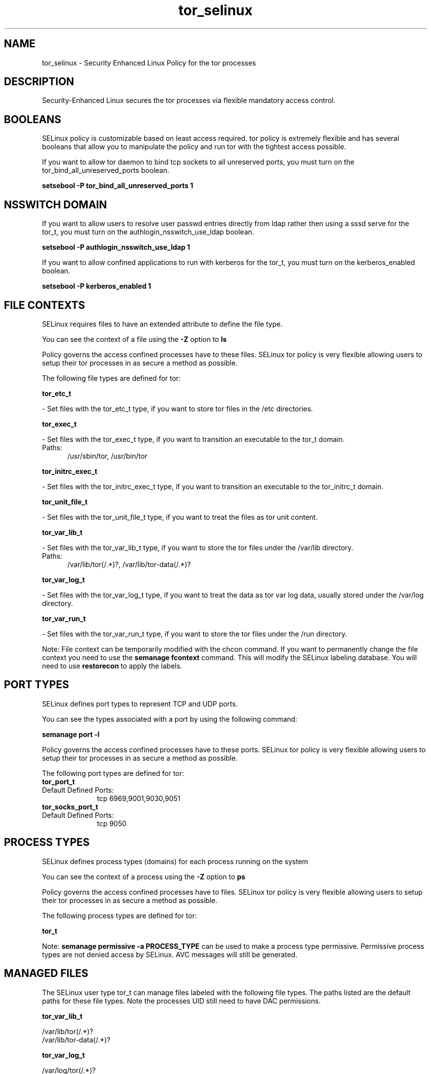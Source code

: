 .TH  "tor_selinux"  "8"  "tor" "dwalsh@redhat.com" "tor SELinux Policy documentation"
.SH "NAME"
tor_selinux \- Security Enhanced Linux Policy for the tor processes
.SH "DESCRIPTION"

Security-Enhanced Linux secures the tor processes via flexible mandatory access
control.  

.SH BOOLEANS
SELinux policy is customizable based on least access required.  tor policy is extremely flexible and has several booleans that allow you to manipulate the policy and run tor with the tightest access possible.


.PP
If you want to allow tor daemon to bind tcp sockets to all unreserved ports, you must turn on the tor_bind_all_unreserved_ports boolean.

.EX
.B setsebool -P tor_bind_all_unreserved_ports 1
.EE

.SH NSSWITCH DOMAIN

.PP
If you want to allow users to resolve user passwd entries directly from ldap rather then using a sssd serve for the tor_t, you must turn on the authlogin_nsswitch_use_ldap boolean.

.EX
.B setsebool -P authlogin_nsswitch_use_ldap 1
.EE

.PP
If you want to allow confined applications to run with kerberos for the tor_t, you must turn on the kerberos_enabled boolean.

.EX
.B setsebool -P kerberos_enabled 1
.EE

.SH FILE CONTEXTS
SELinux requires files to have an extended attribute to define the file type. 
.PP
You can see the context of a file using the \fB\-Z\fP option to \fBls\bP
.PP
Policy governs the access confined processes have to these files. 
SELinux tor policy is very flexible allowing users to setup their tor processes in as secure a method as possible.
.PP 
The following file types are defined for tor:


.EX
.PP
.B tor_etc_t 
.EE

- Set files with the tor_etc_t type, if you want to store tor files in the /etc directories.


.EX
.PP
.B tor_exec_t 
.EE

- Set files with the tor_exec_t type, if you want to transition an executable to the tor_t domain.

.br
.TP 5
Paths: 
/usr/sbin/tor, /usr/bin/tor

.EX
.PP
.B tor_initrc_exec_t 
.EE

- Set files with the tor_initrc_exec_t type, if you want to transition an executable to the tor_initrc_t domain.


.EX
.PP
.B tor_unit_file_t 
.EE

- Set files with the tor_unit_file_t type, if you want to treat the files as tor unit content.


.EX
.PP
.B tor_var_lib_t 
.EE

- Set files with the tor_var_lib_t type, if you want to store the tor files under the /var/lib directory.

.br
.TP 5
Paths: 
/var/lib/tor(/.*)?, /var/lib/tor-data(/.*)?

.EX
.PP
.B tor_var_log_t 
.EE

- Set files with the tor_var_log_t type, if you want to treat the data as tor var log data, usually stored under the /var/log directory.


.EX
.PP
.B tor_var_run_t 
.EE

- Set files with the tor_var_run_t type, if you want to store the tor files under the /run directory.


.PP
Note: File context can be temporarily modified with the chcon command.  If you want to permanently change the file context you need to use the 
.B semanage fcontext 
command.  This will modify the SELinux labeling database.  You will need to use
.B restorecon
to apply the labels.

.SH PORT TYPES
SELinux defines port types to represent TCP and UDP ports. 
.PP
You can see the types associated with a port by using the following command: 

.B semanage port -l

.PP
Policy governs the access confined processes have to these ports. 
SELinux tor policy is very flexible allowing users to setup their tor processes in as secure a method as possible.
.PP 
The following port types are defined for tor:

.EX
.TP 5
.B tor_port_t 
.TP 10
.EE


Default Defined Ports:
tcp 6969,9001,9030,9051
.EE

.EX
.TP 5
.B tor_socks_port_t 
.TP 10
.EE


Default Defined Ports:
tcp 9050
.EE
.SH PROCESS TYPES
SELinux defines process types (domains) for each process running on the system
.PP
You can see the context of a process using the \fB\-Z\fP option to \fBps\bP
.PP
Policy governs the access confined processes have to files. 
SELinux tor policy is very flexible allowing users to setup their tor processes in as secure a method as possible.
.PP 
The following process types are defined for tor:

.EX
.B tor_t 
.EE
.PP
Note: 
.B semanage permissive -a PROCESS_TYPE 
can be used to make a process type permissive. Permissive process types are not denied access by SELinux. AVC messages will still be generated.

.SH "MANAGED FILES"

The SELinux user type tor_t can manage files labeled with the following file types.  The paths listed are the default paths for these file types.  Note the processes UID still need to have DAC permissions.

.br
.B tor_var_lib_t

	/var/lib/tor(/.*)?
.br
	/var/lib/tor-data(/.*)?
.br

.br
.B tor_var_log_t

	/var/log/tor(/.*)?
.br

.br
.B tor_var_run_t

	/var/run/tor(/.*)?
.br

.SH "COMMANDS"
.B semanage fcontext
can also be used to manipulate default file context mappings.
.PP
.B semanage permissive
can also be used to manipulate whether or not a process type is permissive.
.PP
.B semanage module
can also be used to enable/disable/install/remove policy modules.

.B semanage port
can also be used to manipulate the port definitions

.B semanage boolean
can also be used to manipulate the booleans

.PP
.B system-config-selinux 
is a GUI tool available to customize SELinux policy settings.

.SH AUTHOR	
This manual page was auto-generated by genman.py.

.SH "SEE ALSO"
selinux(8), tor(8), semanage(8), restorecon(8), chcon(1)
, setsebool(8)